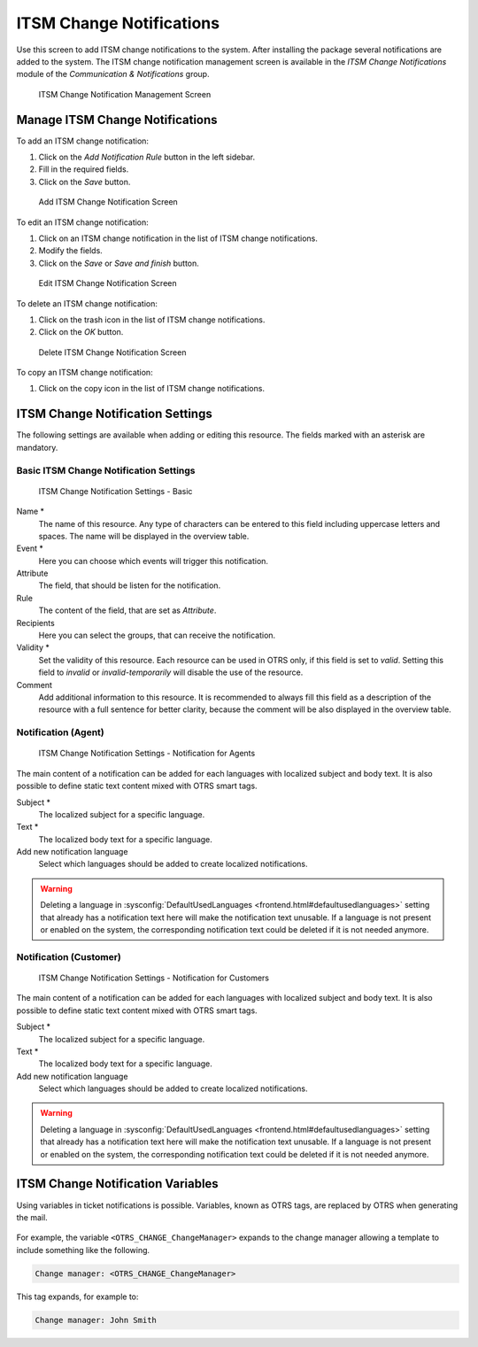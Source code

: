 ITSM Change Notifications
=========================

Use this screen to add ITSM change notifications to the system. After installing the package several notifications are added to the system. The ITSM change notification management screen is available in the *ITSM Change Notifications* module of the *Communication & Notifications* group.

.. figure:: images/itsm-change-notification-management.png
   :alt: ITSM Change Notification Management Screen

   ITSM Change Notification Management Screen


Manage ITSM Change Notifications
--------------------------------

To add an ITSM change notification:

1. Click on the *Add Notification Rule* button in the left sidebar.
2. Fill in the required fields.
3. Click on the *Save* button.

.. figure:: images/itsm-change-notification-add.png
   :alt: Add ITSM Change Notification Screen

   Add ITSM Change Notification Screen

To edit an ITSM change notification:

1. Click on an ITSM change notification in the list of ITSM change notifications.
2. Modify the fields.
3. Click on the *Save* or *Save and finish* button.

.. figure:: images/itsm-change-notification-edit.png
   :alt: Edit ITSM Change Notification Screen

   Edit ITSM Change Notification Screen

To delete an ITSM change notification:

1. Click on the trash icon in the list of ITSM change notifications.
2. Click on the *OK* button.

.. figure:: images/itsm-change-notification-delete.png
   :alt: Delete ITSM Change Notification Screen

   Delete ITSM Change Notification Screen

To copy an ITSM change notification:

1. Click on the copy icon in the list of ITSM change notifications.


ITSM Change Notification Settings
---------------------------------

The following settings are available when adding or editing this resource. The fields marked with an asterisk are mandatory.


Basic ITSM Change Notification Settings
^^^^^^^^^^^^^^^^^^^^^^^^^^^^^^^^^^^^^^^

.. figure:: images/itsm-change-notification-add.png
   :alt: ITSM Change Notification Settings - Basic

   ITSM Change Notification Settings - Basic

Name \*
   The name of this resource. Any type of characters can be entered to this field including uppercase letters and spaces. The name will be displayed in the overview table.

Event \*
   Here you can choose which events will trigger this notification.

Attribute
   The field, that should be listen for the notification.

Rule
   The content of the field, that are set as *Attribute*.

Recipients
   Here you can select the groups, that can receive the notification.

Validity \*
   Set the validity of this resource. Each resource can be used in OTRS only, if this field is set to *valid*. Setting this field to *invalid* or *invalid-temporarily* will disable the use of the resource.

Comment
   Add additional information to this resource. It is recommended to always fill this field as a description of the resource with a full sentence for better clarity, because the comment will be also displayed in the overview table.


Notification (Agent)
^^^^^^^^^^^^^^^^^^^^

.. figure:: images/itsm-change-notification-settings-agent.png
   :alt: ITSM Change Notification Settings - Notification for Agents

   ITSM Change Notification Settings - Notification for Agents

The main content of a notification can be added for each languages with localized subject and body text. It is also possible to define static text content mixed with OTRS smart tags.

Subject \*
   The localized subject for a specific language.

Text \*
   The localized body text for a specific language.

Add new notification language
   Select which languages should be added to create localized notifications.

.. warning::

   Deleting a language in :sysconfig:`DefaultUsedLanguages <frontend.html#defaultusedlanguages>` setting that already has a notification text here will make the notification text unusable. If a language is not present or enabled on the system, the corresponding notification text could be deleted if it is not needed anymore.


Notification (Customer)
^^^^^^^^^^^^^^^^^^^^^^^

.. figure:: images/itsm-change-notification-settings-customer.png
   :alt: ITSM Change Notification Settings - Notification for Customers

   ITSM Change Notification Settings - Notification for Customers

The main content of a notification can be added for each languages with localized subject and body text. It is also possible to define static text content mixed with OTRS smart tags.

Subject \*
   The localized subject for a specific language.

Text \*
   The localized body text for a specific language.

Add new notification language
   Select which languages should be added to create localized notifications.

.. warning::

   Deleting a language in :sysconfig:`DefaultUsedLanguages <frontend.html#defaultusedlanguages>` setting that already has a notification text here will make the notification text unusable. If a language is not present or enabled on the system, the corresponding notification text could be deleted if it is not needed anymore.


ITSM Change Notification Variables
----------------------------------

Using variables in ticket notifications is possible. Variables, known as OTRS tags, are replaced by OTRS when generating the mail.

 .. TODO: MISSING! Find a list of available tags stems for notifications at the bottom of both add and edit screens.

.. seealso::

   Please check the existing notifications for the list of OTRS tags, that can be used in ITSM change notifications.

.. TODO: this is missing!
   .. figure:: images/ticket-notification-variables.png
      :alt: Ticket Notification Variables

      Ticket Notification Variables

For example, the variable ``<OTRS_CHANGE_ChangeManager>`` expands to the change manager allowing a template to include something like the following.

.. code-block:: text

   Change manager: <OTRS_CHANGE_ChangeManager>

This tag expands, for example to:

.. code-block:: text

   Change manager: John Smith

